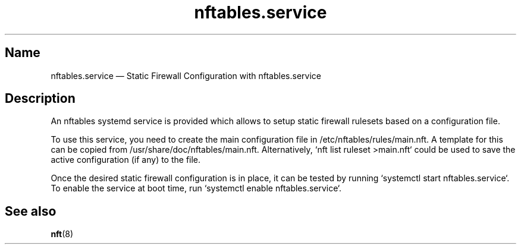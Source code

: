 .TH nftables.service 8 "" "nftables" "nftables admin reference"
.SH Name
nftables.service \(em Static Firewall Configuration with nftables.service
.SH Description
An nftables systemd service is provided which allows to setup static firewall
rulesets based on a configuration file.
.PP
To use this service, you need to create the main configuration file in
/etc/nftables/rules/main.nft. A template for this can be copied from
/usr/share/doc/nftables/main.nft. Alternatively, `nft list ruleset >main.nft`
could be used to save the active configuration (if any) to the file.
.PP
Once the desired static firewall configuration is in place, it can be tested by
running `systemctl start nftables.service`. To enable the service at boot time,
run `systemctl enable nftables.service`.
.SH See also
\fBnft\fP(8)
